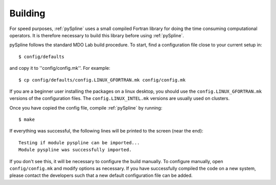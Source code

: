 .. _pySpline_building:

Building
--------

For speed purposes, :ref:`pySpline` uses a small compiled Fortran
library for doing the time consuming computational operators. It is
therefore necessary to build this library before using
:ref:`pySpline`.

pySpline follows the standard MDO Lab build procedure.
To start, find a configuration file close to your current setup in::

    $ config/defaults

and copy it to ''config/config.mk''. For example::

    $ cp config/defaults/config.LINUX_GFORTRAN.mk config/config.mk

If you are a beginner user installing the packages on a linux desktop, 
you should use the ``config.LINUX_GFORTRAN.mk`` versions of the configuration 
files. The ``config.LINUX_INTEL.mk`` versions are usually used on clusters.

Once you have copied the config file, compile :ref:`pySpline` by running::

    $ make

If everything was successful, the following lines will be printed to
the screen (near the end)::

   Testing if module pyspline can be imported...
   Module pyspline was successfully imported.

If you don't see this, it will be necessary to configure the build
manually. To configure manually, open ``config/config.mk`` and modify options as necessary.
If you have successfully compiled the code on a new system, please contact
the developers such that a new default configuration file can be
added.


